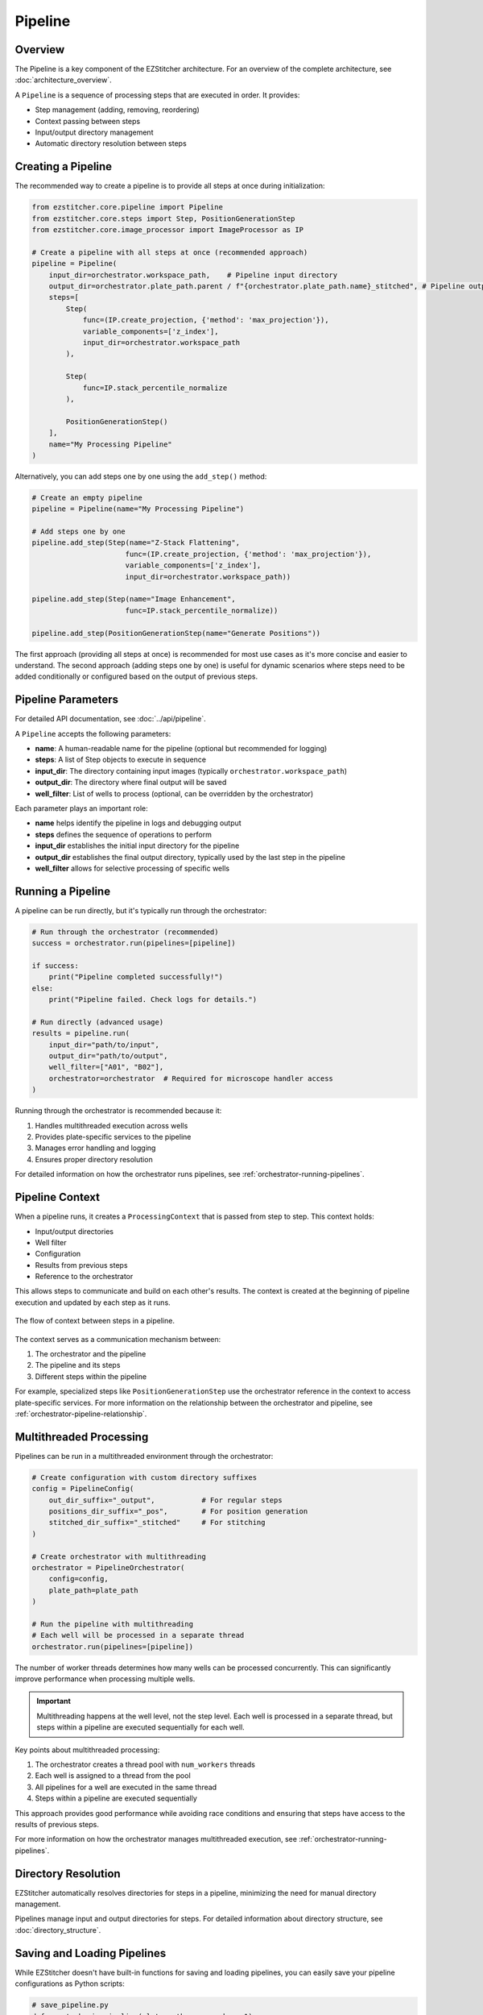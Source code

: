 .. _pipeline-concept:

=======
Pipeline
=======

.. _pipeline-overview:

Overview
-------

The Pipeline is a key component of the EZStitcher architecture.
For an overview of the complete architecture, see :doc:`architecture_overview`.

A ``Pipeline`` is a sequence of processing steps that are executed in order. It provides:

* Step management (adding, removing, reordering)
* Context passing between steps
* Input/output directory management
* Automatic directory resolution between steps

.. _pipeline-creation:

Creating a Pipeline
-----------------

The recommended way to create a pipeline is to provide all steps at once during initialization:

.. code-block:: python

    from ezstitcher.core.pipeline import Pipeline
    from ezstitcher.core.steps import Step, PositionGenerationStep
    from ezstitcher.core.image_processor import ImageProcessor as IP

    # Create a pipeline with all steps at once (recommended approach)
    pipeline = Pipeline(
        input_dir=orchestrator.workspace_path,    # Pipeline input directory
        output_dir=orchestrator.plate_path.parent / f"{orchestrator.plate_path.name}_stitched", # Pipeline output directory
        steps=[
            Step(
                func=(IP.create_projection, {'method': 'max_projection'}),
                variable_components=['z_index'],
                input_dir=orchestrator.workspace_path
            ),

            Step(
                func=IP.stack_percentile_normalize
            ),

            PositionGenerationStep()
        ],
        name="My Processing Pipeline"
    )

Alternatively, you can add steps one by one using the ``add_step()`` method:

.. code-block:: python

    # Create an empty pipeline
    pipeline = Pipeline(name="My Processing Pipeline")

    # Add steps one by one
    pipeline.add_step(Step(name="Z-Stack Flattening",
                          func=(IP.create_projection, {'method': 'max_projection'}),
                          variable_components=['z_index'],
                          input_dir=orchestrator.workspace_path))

    pipeline.add_step(Step(name="Image Enhancement",
                          func=IP.stack_percentile_normalize))

    pipeline.add_step(PositionGenerationStep(name="Generate Positions"))

The first approach (providing all steps at once) is recommended for most use cases as it's more concise and easier to understand. The second approach (adding steps one by one) is useful for dynamic scenarios where steps need to be added conditionally or configured based on the output of previous steps.

.. _pipeline-parameters:

Pipeline Parameters
----------------

For detailed API documentation, see :doc:`../api/pipeline`.

A ``Pipeline`` accepts the following parameters:

* **name**: A human-readable name for the pipeline (optional but recommended for logging)
* **steps**: A list of Step objects to execute in sequence
* **input_dir**: The directory containing input images (typically ``orchestrator.workspace_path``)
* **output_dir**: The directory where final output will be saved
* **well_filter**: List of wells to process (optional, can be overridden by the orchestrator)

Each parameter plays an important role:

* **name** helps identify the pipeline in logs and debugging output
* **steps** defines the sequence of operations to perform
* **input_dir** establishes the initial input directory for the pipeline
* **output_dir** establishes the final output directory, typically used by the last step in the pipeline
* **well_filter** allows for selective processing of specific wells

.. _pipeline-running:

Running a Pipeline
----------------

A pipeline can be run directly, but it's typically run through the orchestrator:

.. code-block:: python

    # Run through the orchestrator (recommended)
    success = orchestrator.run(pipelines=[pipeline])

    if success:
        print("Pipeline completed successfully!")
    else:
        print("Pipeline failed. Check logs for details.")

    # Run directly (advanced usage)
    results = pipeline.run(
        input_dir="path/to/input",
        output_dir="path/to/output",
        well_filter=["A01", "B02"],
        orchestrator=orchestrator  # Required for microscope handler access
    )

Running through the orchestrator is recommended because it:

1. Handles multithreaded execution across wells
2. Provides plate-specific services to the pipeline
3. Manages error handling and logging
4. Ensures proper directory resolution

For detailed information on how the orchestrator runs pipelines, see :ref:`orchestrator-running-pipelines`.

.. _pipeline-context:

Pipeline Context
--------------

When a pipeline runs, it creates a ``ProcessingContext`` that is passed from step to step. This context holds:

* Input/output directories
* Well filter
* Configuration
* Results from previous steps
* Reference to the orchestrator

This allows steps to communicate and build on each other's results. The context is created at the beginning of pipeline execution and updated by each step as it runs.

.. figure:: ../_static/pipeline_context_flow.png
   :alt: Pipeline Context Flow
   :width: 80%
   :align: center

   The flow of context between steps in a pipeline.

The context serves as a communication mechanism between:

1. The orchestrator and the pipeline
2. The pipeline and its steps
3. Different steps within the pipeline

For example, specialized steps like ``PositionGenerationStep`` use the orchestrator reference in the context to access plate-specific services. For more information on the relationship between the orchestrator and pipeline, see :ref:`orchestrator-pipeline-relationship`.

.. _pipeline-multithreaded:

Multithreaded Processing
---------------------

Pipelines can be run in a multithreaded environment through the orchestrator:

.. code-block:: python

    # Create configuration with custom directory suffixes
    config = PipelineConfig(
        out_dir_suffix="_output",           # For regular steps
        positions_dir_suffix="_pos",        # For position generation
        stitched_dir_suffix="_stitched"     # For stitching
    )

    # Create orchestrator with multithreading
    orchestrator = PipelineOrchestrator(
        config=config,
        plate_path=plate_path
    )

    # Run the pipeline with multithreading
    # Each well will be processed in a separate thread
    orchestrator.run(pipelines=[pipeline])

The number of worker threads determines how many wells can be processed concurrently. This can significantly improve performance when processing multiple wells.

.. important::
   Multithreading happens at the well level, not the step level. Each well is processed in a separate thread, but steps within a pipeline are executed sequentially for each well.

Key points about multithreaded processing:

1. The orchestrator creates a thread pool with ``num_workers`` threads
2. Each well is assigned to a thread from the pool
3. All pipelines for a well are executed in the same thread
4. Steps within a pipeline are executed sequentially

This approach provides good performance while avoiding race conditions and ensuring that steps have access to the results of previous steps.

For more information on how the orchestrator manages multithreaded execution, see :ref:`orchestrator-running-pipelines`.

.. _pipeline-directory-resolution:

Directory Resolution
------------------

EZStitcher automatically resolves directories for steps in a pipeline, minimizing the need for manual directory management.

Pipelines manage input and output directories for steps.
For detailed information about directory structure, see :doc:`directory_structure`.

.. _pipeline-saving-loading:

Saving and Loading Pipelines
-------------------------

While EZStitcher doesn't have built-in functions for saving and loading pipelines, you can easily save your pipeline configurations as Python scripts:

.. code-block:: python

    # save_pipeline.py
    def create_basic_pipeline(plate_path, num_workers=1):
        """Create a basic processing pipeline."""
        # Create configuration
        config = PipelineConfig(
            num_workers=num_workers
        )

        # Create orchestrator
        orchestrator = PipelineOrchestrator(
            config=config,
            plate_path=plate_path
        )

        # Create pipeline
        pipeline = Pipeline(
            input_dir=orchestrator.workspace_path,
            output_dir=orchestrator.plate_path.parent / f"{orchestrator.plate_path.name}_stitched",
            steps=[
                # Pipeline steps...
            ],
            name="Basic Processing Pipeline"
        )

        return orchestrator, pipeline

This approach allows you to:
* Parameterize your pipelines
* Reuse pipeline configurations across projects
* Version control your pipeline configurations

.. _pipeline-best-practices:

Best Practices
------------

For comprehensive best practices on using pipelines effectively, see :ref:`best-practices-pipeline` in the :doc:`../user_guide/best_practices` guide.

.. _pipeline-factory-integration:

Pipeline Factory Integration
-------------------------

While you can create pipelines manually as shown in this document, EZStitcher also provides the :doc:`pipeline_factory` for creating pre-configured pipelines for common workflows:

.. code-block:: python

    from ezstitcher.core import AutoPipelineFactory
    from ezstitcher.core.pipeline_orchestrator import PipelineOrchestrator

    # Create orchestrator
    orchestrator = PipelineOrchestrator(plate_path=plate_path)

    # Create a factory with default settings
    factory = AutoPipelineFactory(
        input_dir=orchestrator.workspace_path,
        normalize=True  # Apply normalization (default)
    )

    # Create the pipelines
    pipelines = factory.create_pipelines()

    # Run the pipelines
    orchestrator.run(pipelines=pipelines)

The ``AutoPipelineFactory`` creates two pipelines:

1. **Position Generation Pipeline**: Creates position files for stitching
2. **Image Assembly Pipeline**: Stitches images using the position files

For more information on pipeline factories, see :doc:`pipeline_factory`.
